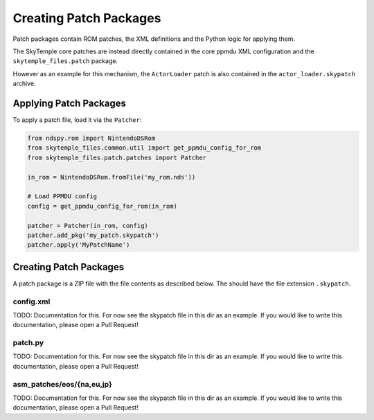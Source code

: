 Creating Patch Packages
=======================

Patch packages contain ROM patches, the XML definitions
and the Python logic for applying them.

The SkyTemple core patches are instead directly contained in the core ppmdu XML
configuration and the ``skytemple_files.patch`` package.

However as an example for this mechanism, the ``ActorLoader`` patch is also contained
in the ``actor_loader.skypatch`` archive.

Applying Patch Packages
-----------------------
To apply a patch file, load it via the ``Patcher``:

.. code:: python

    from ndspy.rom import NintendoDSRom
    from skytemple_files.common.util import get_ppmdu_config_for_rom
    from skytemple_files.patch.patches import Patcher

    in_rom = NintendoDSRom.fromFile('my_rom.nds'))

    # Load PPMDU config
    config = get_ppmdu_config_for_rom(in_rom)

    patcher = Patcher(in_rom, config)
    patcher.add_pkg('my_patch.skypatch')
    patcher.apply('MyPatchName')

Creating Patch Packages
-----------------------
A patch package is a ZIP file with the file contents as described below. The
should have the file extension ``.skypatch``.

config.xml
~~~~~~~~~~
TODO: Documentation for this. For now see the skypatch file in this dir as an
example. If you would like to write this documentation, please open a Pull Request!

patch.py
~~~~~~~~
TODO: Documentation for this. For now see the skypatch file in this dir as an
example. If you would like to write this documentation, please open a Pull Request!

asm_patches/eos/{na,eu,jp}
~~~~~~~~~~~~~~~~~~~~~~~~~~
TODO: Documentation for this. For now see the skypatch file in this dir as an
example. If you would like to write this documentation, please open a Pull Request!
